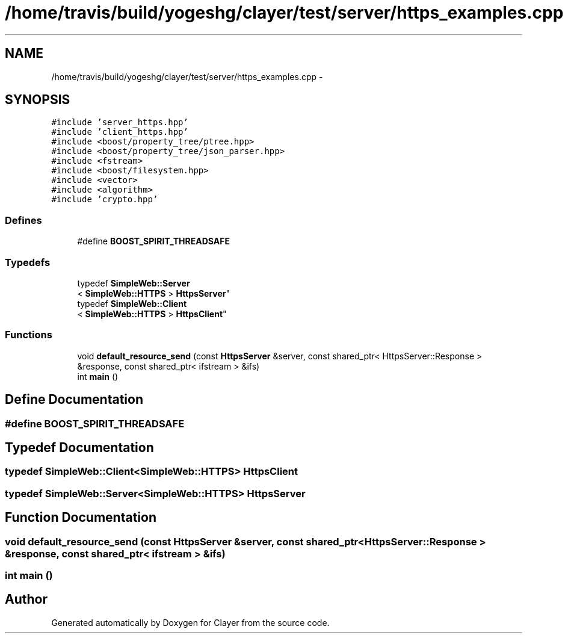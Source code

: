 .TH "/home/travis/build/yogeshg/clayer/test/server/https_examples.cpp" 3 "Sat Apr 29 2017" "Clayer" \" -*- nroff -*-
.ad l
.nh
.SH NAME
/home/travis/build/yogeshg/clayer/test/server/https_examples.cpp \- 
.SH SYNOPSIS
.br
.PP
\fC#include 'server_https\&.hpp'\fP
.br
\fC#include 'client_https\&.hpp'\fP
.br
\fC#include <boost/property_tree/ptree\&.hpp>\fP
.br
\fC#include <boost/property_tree/json_parser\&.hpp>\fP
.br
\fC#include <fstream>\fP
.br
\fC#include <boost/filesystem\&.hpp>\fP
.br
\fC#include <vector>\fP
.br
\fC#include <algorithm>\fP
.br
\fC#include 'crypto\&.hpp'\fP
.br

.SS "Defines"

.in +1c
.ti -1c
.RI "#define \fBBOOST_SPIRIT_THREADSAFE\fP"
.br
.in -1c
.SS "Typedefs"

.in +1c
.ti -1c
.RI "typedef \fBSimpleWeb::Server\fP
.br
< \fBSimpleWeb::HTTPS\fP > \fBHttpsServer\fP"
.br
.ti -1c
.RI "typedef \fBSimpleWeb::Client\fP
.br
< \fBSimpleWeb::HTTPS\fP > \fBHttpsClient\fP"
.br
.in -1c
.SS "Functions"

.in +1c
.ti -1c
.RI "void \fBdefault_resource_send\fP (const \fBHttpsServer\fP &server, const shared_ptr< HttpsServer::Response > &response, const shared_ptr< ifstream > &ifs)"
.br
.ti -1c
.RI "int \fBmain\fP ()"
.br
.in -1c
.SH "Define Documentation"
.PP 
.SS "#define \fBBOOST_SPIRIT_THREADSAFE\fP"
.SH "Typedef Documentation"
.PP 
.SS "typedef \fBSimpleWeb::Client\fP<\fBSimpleWeb::HTTPS\fP> \fBHttpsClient\fP"
.SS "typedef \fBSimpleWeb::Server\fP<\fBSimpleWeb::HTTPS\fP> \fBHttpsServer\fP"
.SH "Function Documentation"
.PP 
.SS "void \fBdefault_resource_send\fP (const \fBHttpsServer\fP &server, const shared_ptr< HttpsServer::Response > &response, const shared_ptr< ifstream > &ifs)"
.SS "int \fBmain\fP ()"
.SH "Author"
.PP 
Generated automatically by Doxygen for Clayer from the source code\&.
